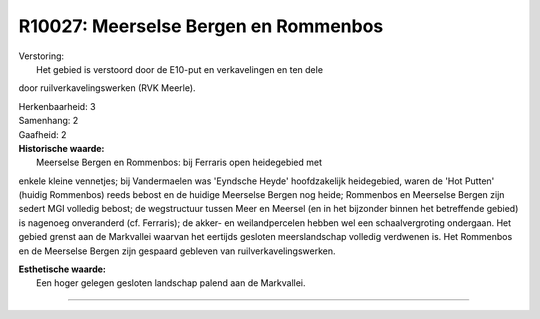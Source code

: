 R10027: Meerselse Bergen en Rommenbos
=====================================

| Verstoring:
|  Het gebied is verstoord door de E10-put en verkavelingen en ten dele
door ruilverkavelingswerken (RVK Meerle).

| Herkenbaarheid: 3

| Samenhang: 2

| Gaafheid: 2

| **Historische waarde:**
|  Meerselse Bergen en Rommenbos: bij Ferraris open heidegebied met
enkele kleine vennetjes; bij Vandermaelen was 'Eyndsche Heyde'
hoofdzakelijk heidegebied, waren de 'Hot Putten' (huidig Rommenbos)
reeds bebost en de huidige Meerselse Bergen nog heide; Rommenbos en
Meerselse Bergen zijn sedert MGI volledig bebost; de wegstructuur tussen
Meer en Meersel (en in het bijzonder binnen het betreffende gebied) is
nagenoeg onveranderd (cf. Ferraris); de akker- en weilandpercelen hebben
wel een schaalvergroting ondergaan. Het gebied grenst aan de Markvallei
waarvan het eertijds gesloten meerslandschap volledig verdwenen is. Het
Rommenbos en de Meerselse Bergen zijn gespaard gebleven van
ruilverkavelingswerken.

| **Esthetische waarde:**
|  Een hoger gelegen gesloten landschap palend aan de Markvallei.

--------------


